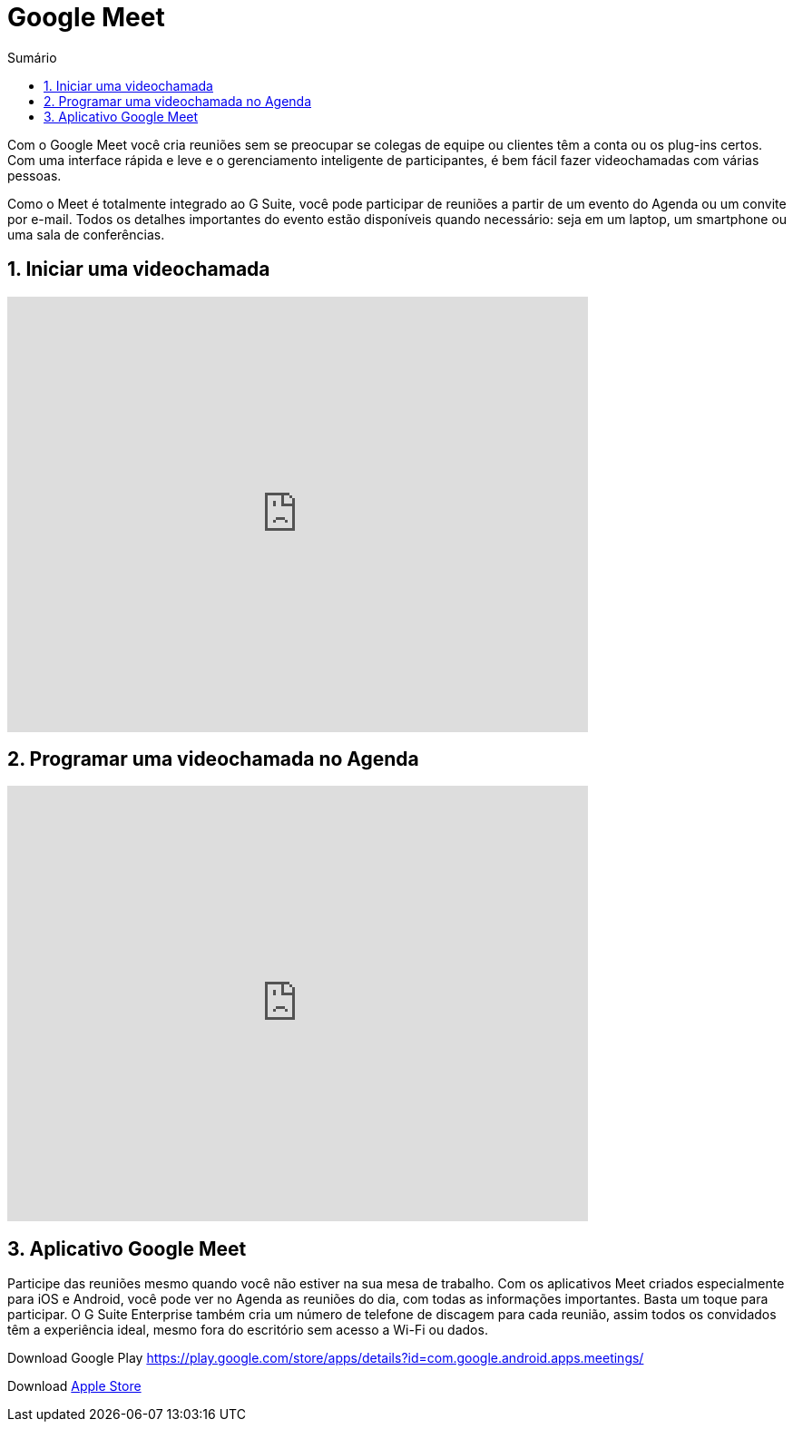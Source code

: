 //caminho padrão para imagens
:imagesdir: images
:figure-caption: Figura
:doctype: book

//gera apresentacao
//pode se baixar os arquivos e add no diretório
:revealjsdir: https://cdnjs.cloudflare.com/ajax/libs/reveal.js/3.8.0

//GERAR ARQUIVOS
//make slides
//make ebook

//Estilo do Sumário
:toc2: 
//após os : insere o texto que deseja ser visível
:toc-title: Sumário
:figure-caption: Figura
//numerar titulos
:numbered:
:source-highlighter: highlightjs
:icons: font
:chapter-label:
:doctype: book
:lang: pt-BR
//3+| mesclar linha tabela

= Google Meet

Com o Google Meet você cria reuniões sem se preocupar se colegas de equipe ou clientes têm a conta ou os plug-ins certos. Com uma interface rápida e leve e o gerenciamento inteligente de participantes, é bem fácil fazer videochamadas com várias pessoas.

Como o Meet é totalmente integrado ao G Suite, você pode participar de reuniões a partir de um evento do Agenda ou um convite por e-mail. Todos os detalhes importantes do evento estão disponíveis quando necessário: seja em um laptop, um smartphone ou uma sala de conferências.

== Iniciar uma videochamada

video::55gAGcbddxI[youtube,width=640,height=480]

== Programar uma videochamada no Agenda

video::K-xEKOlGPB8[youtube,width=640,height=480]

== Aplicativo Google Meet

Participe das reuniões mesmo quando você não estiver na sua mesa de trabalho.
Com os aplicativos Meet criados especialmente para iOS e Android, você pode ver no Agenda as reuniões do dia, com todas as informações importantes. Basta um toque para participar. O G Suite Enterprise também cria um número de telefone de discagem para cada reunião, assim todos os convidados têm a experiência ideal, mesmo fora do escritório sem acesso a Wi-Fi ou dados.

Download Google Play https://play.google.com/store/apps/details?id=com.google.android.apps.meetings/

Download link:https://apps.apple.com/br/app/hangouts-meet-do-google/id1013231476/[Apple Store]


